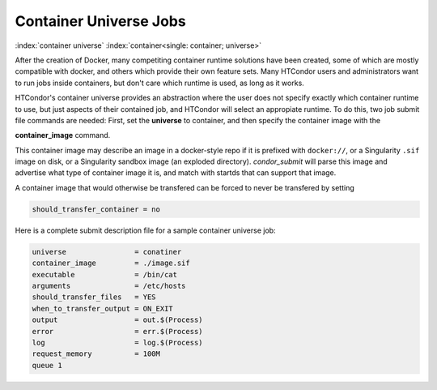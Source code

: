 Container Universe Jobs
=======================

:index:`container universe` :index:`container<single: container; universe>`

After the creation of Docker, many competiting container runtime
solutions have been created, some of which are mostly compatible with
docker, and others which provide their own feature sets.  Many
HTCondor users and administrators want to run jobs inside containers,
but don't care which runtime is used, as long as it works.

HTCondor's container universe provides an abstraction where the user
does not specify exactly which container runtime to use, but just
aspects of their contained job, and HTCondor will select an appropiate
runtime.  To do this, two job submit file commands are needed:
First, set the **universe** to container, and then specify the container
image with the

**container_image** command.

This container image may describe an image in a docker-style repo if it
is prefixed with ``docker://``, or a Singularity ``.sif`` image on disk, or a
Singularity sandbox image (an exploded directory).  *condor_submit*
will parse this image and advertise what type of container image it
is, and match with startds that can support that image.

A container image that would otherwise be transfered can be forced
to never be transfered by setting

.. code-block:: condor-submit

      should_transfer_container = no

Here is a complete submit description file for a sample container universe
job:

.. code-block:: condor-submit

      universe                = conatiner
      container_image         = ./image.sif
      executable              = /bin/cat
      arguments               = /etc/hosts
      should_transfer_files   = YES
      when_to_transfer_output = ON_EXIT
      output                  = out.$(Process)
      error                   = err.$(Process)
      log                     = log.$(Process)
      request_memory          = 100M
      queue 1
